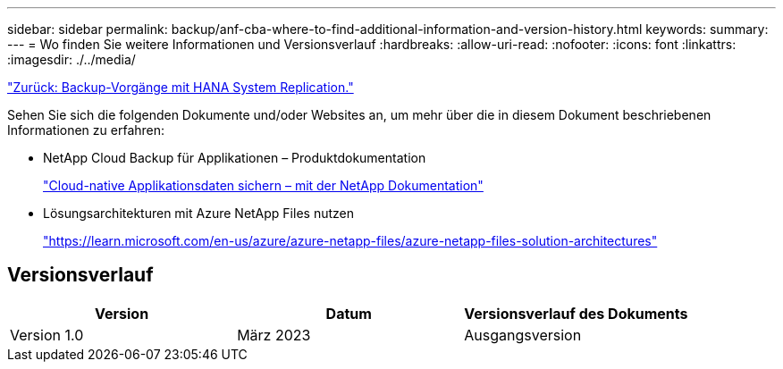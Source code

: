 ---
sidebar: sidebar 
permalink: backup/anf-cba-where-to-find-additional-information-and-version-history.html 
keywords:  
summary:  
---
= Wo finden Sie weitere Informationen und Versionsverlauf
:hardbreaks:
:allow-uri-read: 
:nofooter: 
:icons: font
:linkattrs: 
:imagesdir: ./../media/


link:anf-cba-backup-operations-with-hana-system-replication.html["Zurück: Backup-Vorgänge mit HANA System Replication."]

[role="lead"]
Sehen Sie sich die folgenden Dokumente und/oder Websites an, um mehr über die in diesem Dokument beschriebenen Informationen zu erfahren:

* NetApp Cloud Backup für Applikationen – Produktdokumentation
+
https://docs.netapp.com/us-en/cloud-manager-backup-restore/concept-protect-cloud-app-data-to-cloud.html["Cloud-native Applikationsdaten sichern – mit der NetApp Dokumentation"^]

* Lösungsarchitekturen mit Azure NetApp Files nutzen
+
https://learn.microsoft.com/en-us/azure/azure-netapp-files/azure-netapp-files-solution-architectures["https://learn.microsoft.com/en-us/azure/azure-netapp-files/azure-netapp-files-solution-architectures"^]





== Versionsverlauf

|===
| Version | Datum | Versionsverlauf des Dokuments 


| Version 1.0 | März 2023 | Ausgangsversion 
|===